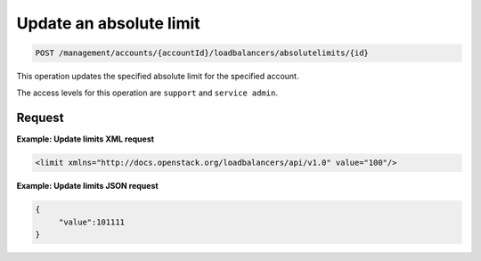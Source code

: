 .. _put-absolute-limit:

Update an absolute limit
^^^^^^^^^^^^^^^^^^^^^^^^^^^^^^^^^^^^^^^^^^^^^^^^^^^^^^^^^^^^^^^^^^^^^^^^^^^^^^^^

.. code::

   POST /management/accounts/{accountId}/loadbalancers/absolutelimits/{id}


This operation updates the specified absolute limit for the specified account.


The access levels for this operation are ``support`` and  ``service admin``. 



Request
""""""""""""""""


**Example: Update limits XML request**

.. code::  

    <limit xmlns="http://docs.openstack.org/loadbalancers/api/v1.0" value="100"/>

                    


**Example: Update limits JSON request**

.. code::  

    {
         "value":101111
    }


